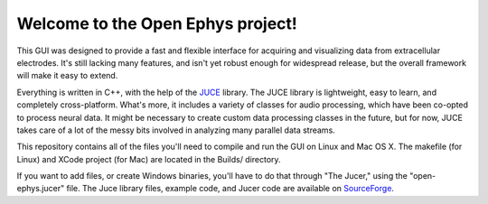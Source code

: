 ==================================
Welcome to the Open Ephys project!
==================================

This GUI was designed to provide a fast and flexible interface for acquiring and visualizing data from extracellular electrodes. It's still lacking many features, and isn't yet robust enough for widespread release, but the overall framework will make it easy to extend.

Everything is written in C++, with the help of the JUCE_ library. The JUCE library is lightweight, easy to learn, and completely cross-platform. What's more, it includes a variety of classes for audio processing, which have been co-opted to process neural data. It might be necessary to create custom data processing classes in the future, but for now, JUCE takes care of a lot of the messy bits involved in analyzing many parallel data streams.

This repository contains all of the files you'll need to compile and run the GUI on Linux and Mac OS X. The makefile (for Linux) and XCode project (for Mac) are located in the Builds/ directory.

If you want to add files, or create Windows binaries, you'll have to do that through "The Jucer," using the "open-ephys.jucer" file. The Juce library files, example code, and Jucer code are available on SourceForge_.

.. _SourceForge: http://sourceforge.net/projects/juce/files/juce/
.. _JUCE: http://www.rawmaterialsoftware.com/juce.php
